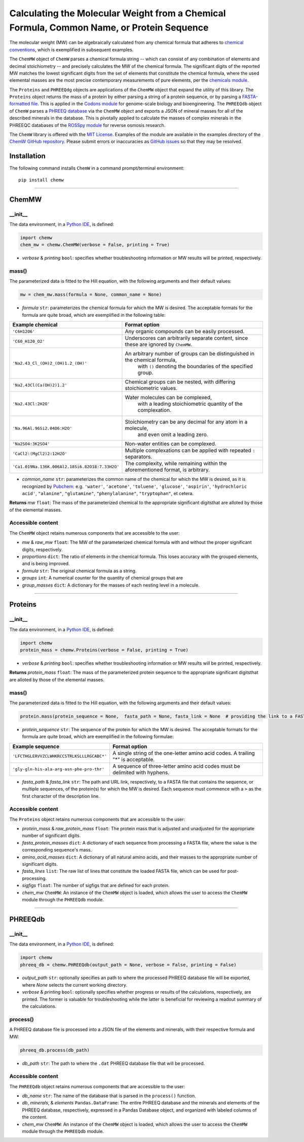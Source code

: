 Calculating the Molecular Weight from a Chemical Formula, Common Name, or Protein Sequence
-------------------------------------------------------------------------------------------------------------------------

|PyPI version| |Actions Status| |Downloads| |License|

.. |PyPI version| image:: https://img.shields.io/pypi/v/chemw.svg?logo=PyPI&logoColor=brightgreen
   :target: https://pypi.org/project/chemw/
   :alt: PyPI version

.. |Actions Status| image:: https://github.com/freiburgermsu/chemw/workflows/Test%20ChemW/badge.svg
   :target: https://github.com/freiburgermsu/chemw/actions
   :alt: Actions Status

.. |License| image:: https://img.shields.io/badge/License-MIT-blue.svg
   :target: https://opensource.org/licenses/MIT
   :alt: License

.. |Downloads| image:: https://pepy.tech/badge/chemw
   :target: https://pepy.tech/project/chemw
   :alt: Downloads


The molecular weight (MW) can be algebraically calculated from any chemical formula that adheres to `chemical conventions <https://en.wikipedia.org/wiki/Chemical_formula>`_, which is exemplified in subsequent examples. 

The ``ChemMW`` object of ``ChemW`` parses a chemical formula string -- which can consist of any combination of elements and decimal stoichiometry -- and precisely calculates the MW of the chemical formula. The significant digits of the reported MW matches the lowest significant digits from the set of elements that constitute the chemical formula, where the used elemental masses are the most precise contemporary measurements of pure elements, per the `chemicals module <https://pypi.org/project/chemicals/>`_.

The ``Proteins`` and ``PHREEQdg`` objects are applications of the ``ChemMW`` object that expand the utility of this library. The ``Proteins`` object returns the mass of a protein by either parsing a string of a protein sequence, or by parsing a `FASTA-formatted file <https://en.wikipedia.org/wiki/FASTA_format>`_. This is applied in the `Codons module <https://pypi.org/project/codons/>`_ for genome-scale biology and bioengineering. The ``PHREEQdb`` object of ``ChemW`` parses a `PHREEQ database <https://www.usgs.gov/software/phreeqc-version-3>`_ via the ``ChemMW`` object and exports a JSON of mineral masses for all of the described minerals in the database. This is pivotally applied to calculate the masses of complex minerals in the PHREEQC databases of the `ROSSpy module <https://pypi.org/project/ROSSpy/>`_ for reverse osmosis research.

The ``ChemW`` library is offered with the `MIT License <https://opensource.org/licenses/MIT>`_\. Examples of the module are available in the examples directory of the `ChemW GitHub repository <https://github.com/freiburgermsu/ChemW>`_. Please submit errors or inaccuracies as `GitHub issues <https://github.com/freiburgermsu/ChemW/issues>`_ so that they may be resolved.


Installation
+++++++++++++

The following command installs ``ChemW`` in a command prompt/terminal environment::
 
 pip install chemw

_________________

ChemMW
++++++++++++++++++

+++++++++++
__init__
+++++++++++

The data environment, in a `Python IDE <https://www.simplilearn.com/tutorials/python-tutorial/python-ide>`_, is defined: 

.. code-block:: python

  import chemw
  chem_mw = chemw.ChemMW(verbose = False, printing = True)

- *verbose* & *printing* ``bool``: specifies whether troubleshooting information or MW results will be printed, respectively.

++++++++++++++++
mass()
++++++++++++++++

The parameterized data is fitted to the Hill equation, with the following arguments and their default values:

.. code-block:: python

 mw = chem_mw.mass(formula = None, common_name = None)

- *formula* ``str``: parameterizes the chemical formula for which the MW is desired. The acceptable formats for the formula are quite broad, which are exemplified in the following table:

===================================================  =========================================================================================================
 Example chemical                                      Format option
===================================================  =========================================================================================================
 ``'C6H12O6'``                                           Any organic compounds can be easily processed.
 ``'C60_H120_O2'``                                       Underscores can arbitrarily separate content, since these are ignored by ``ChemMW``.
``'Na2.43_Cl_(OH)2_(OH)1.2_(OH)'``                      An arbitrary number of groups can be distinguished in the chemical formula, 
                                                            with ``()`` denoting the boundaries of the specified group.
  ``'Na2.43Cl(Ca(OH)2)1.2'``                             Chemical groups can be nested, with differing stoichiometric values.
 ``'Na2.43Cl:2H2O'``                                     Water molecules can be complexed, 
                                                               with a leading stoichiometric quantity of the complexation.
``'Na.96Al.96Si2.04O6:H2O'``                            Stoichiometry can be any decimal for any atom in a molecule, 
                                                                and even omit a leading zero.
``'Na2SO4:3K2SO4'``                                              Non-water entities can be complexed.
``'CaCl2:(MgCl2)2:12H2O'``                              Multiple complexations can be applied with repeated ``:`` separators. 
 ``'Ca1.019Na.136K.006Al2.18Si6.82O18:7.33H2O'``       The complexity, while remaining within the aforementioned format, is arbitrary.
===================================================  =========================================================================================================
                                                            
- *common_name* ``str``: parameterizes the common name of the chemical for which the MW is desired, as it is recognized by `Pubchem <https://pubchem.ncbi.nlm.nih.gov>`_: e.g. ``'water'``, ``'acetone'``, ``'toluene'``, ``'glucose'``, ``'aspirin'``, ``'hydrochloric acid'``, ``"alanine"``, ``"glutamine"``, ``"phenylalanine"``, ``"tryptophan"``, et cetera.

**Returns** *mw* ``float``: The mass of the parameterized chemical to the appropriate significant digitsthat are alloted by those of the elemental masses.


++++++++++++++++++++++++++
Accessible content
++++++++++++++++++++++++++
The ``ChemMW`` object retains numerous components that are accessible to the user: 

- *mw* & *raw_mw* ``float``: The MW of the parameterized chemical formula with and without the proper significant digits, respectively.
- *proportions* ``dict``: The ratio of elements in the chemical formula. This loses accuracy with the grouped elements, and is being improved.
- *formula* ``str``: The original chemical formula as a string.
- *groups* ``int``: A numerical counter for the quantity of chemical groups that are 
- *group_masses* ``dict``: A dictionary for the masses of each nesting level in a molecule.

_________________

Proteins
++++++++++++++++++

+++++++++++
__init__
+++++++++++

The data environment, in a `Python IDE <https://www.simplilearn.com/tutorials/python-tutorial/python-ide>`_, is defined: 

.. code-block:: python

  import chemw
  protein_mass = chemw.Proteins(verbose = False, printing = True)

- *verbose* & *printing* ``bool``: specifies whether troubleshooting information or MW results will be printed, respectively.

**Returns** *protein_mass* ``float``: The mass of the parameterized protein sequence to the appropriate significant digitsthat are alloted by those of the elemental masses.

++++++++++++++++
mass()
++++++++++++++++

The parameterized data is fitted to the Hill equation, with the following arguments and their default values:

.. code-block:: python

 protein.mass(protein_sequence = None,  fasta_path = None, fasta_link = None  # providing the link to a FASTA file as a string = None)

- *protein_sequence* ``str``: The sequence of the protein for which the MW is desired. The acceptable formats for the formula are quite broad, which are exemplified in the following formulae:

===================================================  ===================================================================================
 Example sequence                                                Format option
===================================================  ===================================================================================
 ``'LFCTHGLERVVZCLWHKRCCSTRLKSLLLRGCABC*'``            A single string of the one-letter amino acid codes. A trailing "*" is acceptable. 
``'gly-gln-his-ala-arg-asn-phe-pro-thr'``                A sequence of three-letter amino acid codes must be delimited with hyphens.
===================================================  ===================================================================================

- *fasta_path* & *fasta_link* ``str``: The path and URL link, respectively, to a FASTA file that contains the sequence, or multiple sequences, of the protein(s) for which the MW is desired. Each sequence must commence with a ``>`` as the first character of the description line.


++++++++++++++++++++++++++
Accessible content
++++++++++++++++++++++++++
The ``Proteins`` object retains numerous components that are accessible to the user: 

- *protein_mass* & *raw_protein_mass* ``float``: The protein mass that is adjusted and unadjusted for the appropriate number of significant digits.
- *fasta_protein_masses* ``dict``: A dictionary of each sequence from processing a FASTA file, where the value is the corresponding sequence's mass.
- *amino_acid_masses* ``dict``: A dictionary of all natural amino acids, and their masses to the appropriate number of significant digits.
- *fasta_lines* ``list``: The raw list of lines that constitute the loaded FASTA file, which can be used for post-processing.
- *sigfigs* ``float``: The number of sigfigs that are defined for each protein.
- *chem_mw* ``ChemMW``: An instance of the ``ChemMW`` object is loaded, which allows the user to access the ``ChemMW`` module through the ``PHREEQdb`` module.


_________________

PHREEQdb
++++++++++++++++++


++++++++++
__init__
++++++++++

The data environment, in a `Python IDE <https://www.simplilearn.com/tutorials/python-tutorial/python-ide>`_, is defined: 

.. code-block:: python

 import chemw
 phreeq_db = chemw.PHREEQdb(output_path = None, verbose = False, printing = False)

- *output_path* ``str``: optionally specifies an path to where the processed PHREEQ database file will be exported, where `None` selects the current working directory.
- *verbose* & *printing* ``bool``: optionally specifies whether progress or results of the calculations, respectively, are printed. The former is valuable for troubleshooting while the latter is beneficial for reviewing a readout summary of the calculations.

++++++++++
process()
++++++++++

A PHREEQ database file is processed into a JSON file of the elements and minerals, with their respective formula and MW: 

.. code-block:: python

 phreeq_db.process(db_path)

- *db_path* ``str``: The path to where the ``.dat`` PHREEQ database file that will be processed.


++++++++++++++++++++++++++
Accessible content
++++++++++++++++++++++++++
The ``PHREEQdb`` object retains numerous components that are accessible to the user: 

- *db_name* ``str``: The name of the database that is parsed in the ``process()`` function.
- *db*, *minerals*, & *elements* ``Pandas.DataFrame``: The entire PHREEQ database and the minerals and elements of the PHREEQ database, respectively, expressed in a Pandas Database object, and organized with labeled columns of the content. 
- *chem_mw* ``ChemMW``: An instance of the ``ChemMW`` object is loaded, which allows the user to access the ``ChemMW`` module through the ``PHREEQdb`` module.